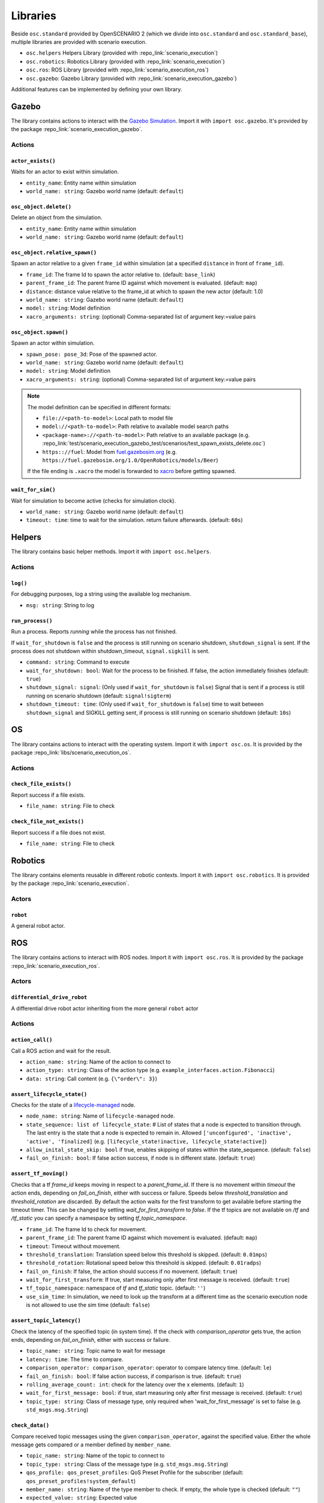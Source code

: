 Libraries
=========

Beside ``osc.standard`` provided by OpenSCENARIO 2 (which we divide into ``osc.standard`` and ``osc.standard_base``), multiple libraries are provided with scenario execution.

- ``osc.helpers`` Helpers Library (provided with :repo_link:`scenario_execution`)
- ``osc.robotics``: Robotics Library (provided with :repo_link:`scenario_execution`)
- ``osc.ros``: ROS Library (provided with :repo_link:`scenario_execution_ros`)
- ``osc.gazebo``: Gazebo Library (provided with :repo_link:`scenario_execution_gazebo`)

Additional features can be implemented by defining your own library.


Gazebo
------

The library contains actions to interact with the `Gazebo Simulation <https://gazebosim.org/>`_. Import it with ``import osc.gazebo``. It's provided by the package :repo_link:`scenario_execution_gazebo`.

Actions
^^^^^^^

``actor_exists()``
""""""""""""""""""

Waits for an actor to exist within simulation.

- ``entity_name``: Entity name within simulation
- ``world_name: string``: Gazebo world name (default: ``default``)

``osc_object.delete()``
"""""""""""""""""""""""

Delete an object from the simulation.

- ``entity_name``: Entity name within simulation
- ``world_name: string``: Gazebo world name (default: ``default``)

``osc_object.relative_spawn()``
"""""""""""""""""""""""""""""""

Spawn an actor relative to a given ``frame_id`` within simulation (at a specified ``distance`` in front of ``frame_id``).

- ``frame_id``: The frame Id to spawn the actor relative to. (default: ``base_link``)
- ``parent_frame_id``: The parent frame ID against which movement is evaluated. (default: ``map``)
- ``distance``: distance value relative to the frame_id at which to spawn the new actor (default: 1.0)
- ``world_name: string``: Gazebo world name (default: ``default``)
- ``model: string``: Model definition
- ``xacro_arguments: string``: (optional) Comma-separated list of argument key:=value pairs

``osc_object.spawn()``
""""""""""""""""""""""

Spawn an actor within simulation.

- ``spawn_pose: pose_3d``: Pose of the spawned actor.
- ``world_name: string``: Gazebo world name (default: ``default``)
- ``model: string``: Model definition
- ``xacro_arguments: string``: (optional) Comma-separated list of argument key:=value pairs

.. note::

    The model definition can be specified in different formats:

    - ``file://<path-to-model>``: Local path to model file
    - ``model://<path-to-model>``: Path relative to available model search paths
    - ``<package-name>://<path-to-model>``: Path relative to an available package (e.g. :repo_link:`test/scenario_execution_gazebo_test/scenarios/test_spawn_exists_delete.osc`)
    - ``https:://fuel``: Model from `fuel.gazebosim.org <https://app.gazebosim.org/>`__ (e.g. ``https://fuel.gazebosim.org/1.0/OpenRobotics/models/Beer``)

    If the file ending is ``.xacro`` the model is forwarded to `xacro <https://wiki.ros.org/xacro>`__ before getting spawned.

``wait_for_sim()``
""""""""""""""""""
Wait for simulation to become active (checks for simulation clock).

- ``world_name: string``: Gazebo world name (default: ``default``)
- ``timeout: time``:  time to wait for the simulation. return failure afterwards. (default: ``60s``)


Helpers
-------

The library contains basic helper methods. Import it with ``import osc.helpers``.

Actions
^^^^^^^

``log()``
"""""""""

For debugging purposes, log a string using the available log mechanism.

- ``msg: string``: String to log

``run_process()``
""""""""""""""""""""""""""

Run a process. Reports `running` while the process has not finished.

If ``wait_for_shutdown`` is ``false`` and the process is still running on scenario shutdown, ``shutdown_signal`` is sent. If the process does not shutdown within shutdown_timeout, ``signal.sigkill`` is sent.

- ``command: string``: Command to execute
- ``wait_for_shutdown: bool``:  Wait for the process to be finished. If false, the action immediately finishes (default: ``true``)
- ``shutdown_signal: signal``: (Only used if ``wait_for_shutdown`` is ``false``) Signal that is sent if a process is still running on scenario shutdown (default: ``signal!sigterm``)
- ``shutdown_timeout: time``: (Only used if ``wait_for_shutdown`` is ``false``) time to wait between ``shutdown_signal`` and SIGKILL getting sent, if process is still running on scenario shutdown (default: ``10s``)

OS
--

The library contains actions to interact with the operating system. Import it with ``import osc.os``. It is provided by the package :repo_link:`libs/scenario_execution_os`.

Actions
^^^^^^^

``check_file_exists()``
"""""""""""""""""""""""

Report success if a file exists.

- ``file_name: string``: File to check


``check_file_not_exists()``
"""""""""""""""""""""""""""

Report success if a file does not exist.

- ``file_name: string``: File to check


Robotics
--------

The library contains elements reusable in different robotic contexts. Import it with ``import osc.robotics``. It is provided by the package :repo_link:`scenario_execution`.

Actors
^^^^^^

``robot``
"""""""""
A general robot actor.


ROS
---

The library contains actions to interact with ROS nodes. Import it with ``import osc.ros``. It is provided by the package :repo_link:`scenario_execution_ros`.

Actors
^^^^^^

``differential_drive_robot``
""""""""""""""""""""""""""""
A differential drive robot actor inheriting from the more general ``robot`` actor

Actions
^^^^^^^

``action_call()``
"""""""""""""""""
Call a ROS action and wait for the result.

- ``action_name: string``: Name of the action to connect to
- ``action_type: string``: Class of the action type (e.g. ``example_interfaces.action.Fibonacci``)
- ``data: string``: Call content (e.g. ``{\"order\": 3}``)

``assert_lifecycle_state()``
""""""""""""""""""""""""""""
Checks for the state of a `lifecycle-managed <https://design.ros2.org/articles/node_lifecycle.html>`__ node.

- ``node_name: string``: Name of ``lifecycle-managed`` node.
- ``state_sequence: list of lifecycle_state``: # List of states that a node is expected to transition through. The last entry is the state that a node is expected to remain in. Allowed ``['unconfigured', 'inactive', 'active', 'finalized]`` (e.g. ``[lifecycle_state!inactive, lifecycle_state!active]``)
- ``allow_inital_state_skip: bool`` if true, enables skipping of states within the state_sequence. (default: ``false``)
- ``fail_on_finish: bool``: If false action success, if node is in different state. (default: ``true``)

``assert_tf_moving()``
""""""""""""""""""""""

Checks that a tf `frame_id` keeps moving in respect to a `parent_frame_id`. If there is no movement within `timeout` the action ends, depending on `fail_on_finish`, either with success or failure. Speeds below `threshold_translation` and `threshold_rotation` are discarded. By default the action waits for the first transform to get available before starting the timeout timer. This can be changed by setting `wait_for_first_transform` to `false`. If the tf topics are not available on `/tf` and `/tf_static` you can specify a namespace by setting `tf_topic_namespace`.

- ``frame_id``: The frame Id to check for movement.
- ``parent_frame_id``: The parent frame ID against which movement is evaluated. (default: ``map``)
- ``timeout``: Timeout without movement.
- ``threshold_translation``: Translation speed below this threshold is skipped. (default: ``0.01mps``)
- ``threshold_rotation``: Rotational speed below this threshold is skipped. (default: ``0.01radps``)
- ``fail_on_finish``: If false, the action should success if no movement. (default: ``true``)
- ``wait_for_first_transform``: If true, start measuring only after first message is received. (default: ``true``)
- ``tf_topic_namespace``: namespace of `tf` and `tf_static` topic. (default: ``''``)
- ``use_sim_time``: In simulation, we need to look up the transform at a different time as the scenario execution node is not allowed to use the sim time (default: ``false``)

``assert_topic_latency()``
""""""""""""""""""""""""""

Check the latency of the specified topic (in system time). If the check with `comparison_operator` gets true, the action ends, depending on `fail_on_finish`, either with success or failure.

- ``topic_name: string``:  Topic name to wait for message
- ``latency: time``: The time to compare.
- ``comparison_operator: comparison_operator``: operator to compare latency time. (default: ``le``)
- ``fail_on_finish: bool``: If false action success, if comparison is true. (default: ``true``)
- ``rolling_average_count: int``: check for the latency over the x elements. (default: ``1``)
- ``wait_for_first_message: bool``: if true, start measuring only after first message is received. (default: ``true``)
- ``topic_type: string``: Class of message type, only required when 'wait_for_first_message' is set to false (e.g. ``std_msgs.msg.String``)


``check_data()``
""""""""""""""""
Compare received topic messages using the given ``comparison_operator``, against the specified value. Either the whole message gets compared or a member defined by ``member_name``.

- ``topic_name: string``: Name of the topic to connect to
- ``topic_type: string``: Class of the message type (e.g. ``std_msgs.msg.String``)
- ``qos_profile: qos_preset_profiles``: QoS Preset Profile for the subscriber (default: ``qos_preset_profiles!system_default``)
- ``member_name: string``: Name of the type member to check. If empty, the whole type is checked (default: ``""``)
- ``expected_value: string``: Expected value
- ``comparison_operator: comparison_operator``: The comparison operator to apply (default: ``comparison_operator!eq``)
- ``fail_if_no_data: bool``: return failure if there is no data yet (default: ``false``)
- ``fail_if_bad_comparison: bool``: return failure if comparison failed (default: ``true``)
- ``wait_for_first_message: bool``: start checking with the first received message after action execution. If false, the check is executed on the last received message. (default: ``true``)

``differential_drive_robot.init_nav2()``
""""""""""""""""""""""""""""""""""""""""

Initialize nav2.

- ``initial_pose: pose_3d``: The initial pose to set during initialization
- ``base_frame_id: string``: Base Frame ID (default: ``base_link``)
- ``use_initial_pose: bool``: If false, no initial_pose is needed (useful when using slam instead of amcl for localization) (default: ``true``)
- ``namespace_override: string``: If set, it's used as namespace (instead of the associated actor's namespace)
- ``wait_for_initial_pose: bool``: If true the initial pose needs to be set externally (e.g. manually through rviz)(default: ``false``)

``differential_drive_robot.nav_through_poses()``
""""""""""""""""""""""""""""""""""""""""""""""""

Use nav2 to navigate through poses.

- ``goal_pose: string``: Goal poses to navigate to (format: ``x1,y1,yaw1;x2,y2,yaw2;...``)
- ``namespace_override: string``: If set, it's used as namespace (instead of the associated actor's namespace)
- ``monitor_progress: bool``: If yes, the action returns after the goal is reached or on failure. If no, the action returns after request. (default: ``true``)

``differential_drive_robot.nav_to_pose()``
""""""""""""""""""""""""""""""""""""""""""
Use nav2 to navigate to goal pose.

- ``goal_pose: pose_3d``: Goal pose to navigate to
- ``namespace_override: string``: If set, it's used as namespace (instead of the associated actor's namespace)
- ``action_topic: string``: Action name (default: ``navigate_to_pose``)
- ``monitor_progress: bool``: If yes, the action returns after the goal is reached or on failure. If no, the action returns after request. (default: ``true``)

``differential_drive_robot.odometry_distance_traveled()``
"""""""""""""""""""""""""""""""""""""""""""""""""""""""""

Wait until a defined distance was traveled, based on odometry.

- ``distance: length``: Traveled distance at which the action succeeds.
- ``namespace_override: string``: if set, it's used as namespace (instead of the associated actor's namespace)

``differential_drive_robot.tf_close_to()``
""""""""""""""""""""""""""""""""""""""""""

Wait until a TF frame is close to a defined reference point.

- ``namespace_override: string``: if set, it's used as namespace (instead of the associated actor's namespace)
- ``reference_point: position_3d``: Reference point to measure to distance to (z is not considered)
- ``threshold: length``: Distance at which the action succeeds.
- ``sim: bool``: In simulation, we need to look up the transform map --> base_link at a different time as the scenario execution node is not allowed to use the sim time (default: ``false``)
- ``robot_frame_id: string``: Defines the TF frame id of the robot (default: ``base_link``)

``log_check()``
"""""""""""""""
Wait for specific output in ROS log (i.e. `/rosout` topic). If any of the entries within ``values`` the action succeeds.

- ``module_name: string``: if specified, a matching message must also match the module name (default: empty)
- ``values: list of string``: list of strings (in python syntax, e.g. "[\'foo\', \'bar\']")

``record_bag()``
""""""""""""""""

Record a ROS bag, stored in directory ``output_dir`` defined by command-line parameter (default: '.')

- ``topics: list of string``: List of topics to capture
- ``timestamp_suffix: bool``: Add a timestamp suffix to output directory name (default: ``true``)
- ``hidden_topics: bool``: Whether to record hidden topics (default: ``false``)
- ``storage: string``: Storage type to use (empty string: use ROS bag record default)

``ros_launch()``
""""""""""""""""

Execute a ROS launch file.

- ``package_name: string``: Package that contains the launch file
- ``launch_file: string``: Launch file name
- ``arguments: list of key_value``: ROS arguments (get forwarded as key:=value pairs)
- ``wait_for_shutdown: bool``: If true, the action waits until the execution is finished (default: ``true``)
- ``shutdown_timeout: time``: (Only used ``if wait_for_shutdown`` is ``false``) Time to wait between ``SIGINT`` and ``SIGKILL`` getting sent, if process is still running on scenario shutdown (default: ``10s``)

``service_call()``
""""""""""""""""""

Call a ROS service and wait for the reply.

- ``service_name: string``: Name of the service to connect to
- ``service_type: string``: Class of the message type (e.g. ``std_srvs.msg.Empty``)
- ``data: string``: Service call content

``set_node_parameter()``
""""""""""""""""""""""""

Set a parameter of a node.

- ``node_name: string``: Name of the node
- ``parameter_name: string``: Name of the parameter
- ``parameter_value: string``: Value of the parameter

``topic_monitor()``
"""""""""""""""""""

Subscribe to a topic and store the last message within a variable.

- ``topic_name: string``: name of the topic to monitor
- ``topic_type: string``: class of the message type (e.g. ``std_msgs.msg.String``)
- ``target_variable: variable``: variable to store the received value (e.g. a ``var`` within an actor instance)
- ``qos_profile: qos_preset_profiles``: QoS profile for the subscriber (default: ``qos_preset_profiles!system_default``)

``topic_publish()``
"""""""""""""""""""

Publish a message on a topic.

- ``topic_name: string``: Name of the topic to publish to
- ``topic_type: string``: Class of the message type (e.g. ``std_msgs.msg.String``)
- ``value: string``: Value to publish (can either be a string that gets parsed, a struct or a message object stored within a variable)
- ``qos_profile: qos_preset_profiles``: QoS Preset Profile for the subscriber (default: ``qos_preset_profiles!system_default``)

``wait_for_data()``
"""""""""""""""""""

Wait for a specific data on a ROS topic.

In the background, this action uses `wait_for_data() <https://py-trees-ros.readthedocs.io/en/devel/modules.html#py_trees_ros.subscribers.WaitForData>`__ from `py_trees_ros <https://github.com/splintered-reality/py_trees_ros>`__.

- ``topic_name: string``: Name of the topic to connect to
- ``topic_type: string``: Class of the message type (e.g. ``std_msgs.msg.String``)
- ``qos_profile: qos_preset_profiles``: QoS Preset Profile for the subscriber (default: ``qos_preset_profiles!system_default``)


``wait_for_topics()``
"""""""""""""""""""""

Wait for topics to get available (i.e. publisher gets available).

- ``topics: list of string``: List of topics to wait for
